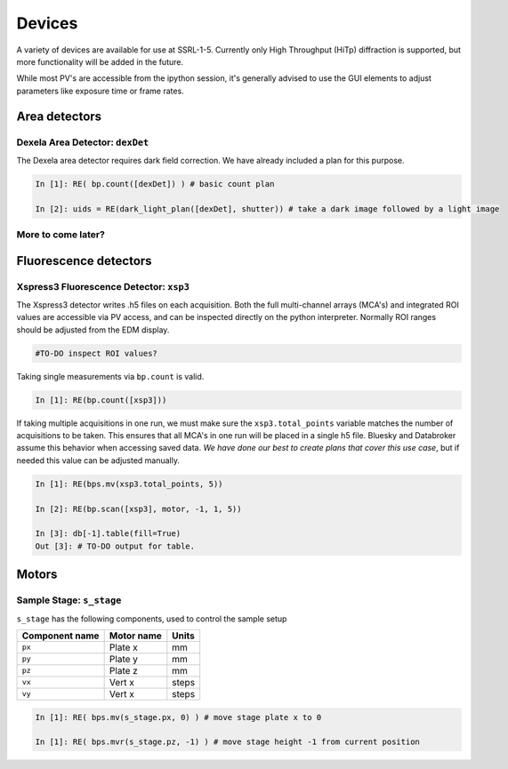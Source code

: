 =======
Devices
=======

A variety of devices are available for use at SSRL-1-5.  Currently only 
High Throughput (HiTp) diffraction is supported, but more functionality will
be added in the future.  

While most PV's are accessible from the ipython session, it's generally 
advised to use the GUI elements to adjust parameters like exposure time or 
frame rates.  


Area detectors
==============

Dexela Area Detector: ``dexDet``
--------------------------------
The Dexela area detector requires dark field correction.  We have already 
included a plan for this purpose. 

.. code:: ipython 

    In [1]: RE( bp.count([dexDet]) ) # basic count plan

    In [2]: uids = RE(dark_light_plan([dexDet], shutter)) # take a dark image followed by a light image


More to come later?
-------------------

Fluorescence detectors
======================

Xspress3 Fluorescence Detector: ``xsp3``
----------------------------------------
The Xspress3 detector writes .h5 files on each acquisition.  Both the full 
multi-channel arrays (MCA's) and integrated ROI values are accessible via PV 
access, and can be inspected directly on the python interpreter.  Normally
ROI ranges should be adjusted from the EDM display. 

.. code:: ipython

    #TO-DO inspect ROI values?

Taking single measurements via ``bp.count`` is valid.

.. code:: ipython

    In [1]: RE(bp.count([xsp3]))

If taking multiple acquisitions in one run, we must make sure the ``xsp3.total_points``
variable matches the number of acquisitions to be taken.  This ensures that all MCA's 
in one run will be placed in a single h5 file.  Bluesky and Databroker assume 
this behavior when accessing saved data.  *We have done our best to create plans 
that cover this use case*, but if needed this value can be adjusted manually.

.. code:: ipython

    In [1]: RE(bps.mv(xsp3.total_points, 5))

    In [2]: RE(bp.scan([xsp3], motor, -1, 1, 5))

    In [3]: db[-1].table(fill=True)
    Out [3]: # TO-DO output for table.


Motors
======

Sample Stage: ``s_stage``
-------------------------

``s_stage`` has the following components, used to control the sample setup

=================================== ======================= ==================
Component name                      Motor name              Units
=================================== ======================= ==================
``px``                              Plate x                 mm
``py``                              Plate y                 mm
``pz``                              Plate z                 mm
``vx``                              Vert x                  steps
``vy``                              Vert x                  steps
=================================== ======================= ==================

.. code:: ipython

    In [1]: RE( bps.mv(s_stage.px, 0) ) # move stage plate x to 0

    In [1]: RE( bps.mvr(s_stage.pz, -1) ) # move stage height -1 from current position

